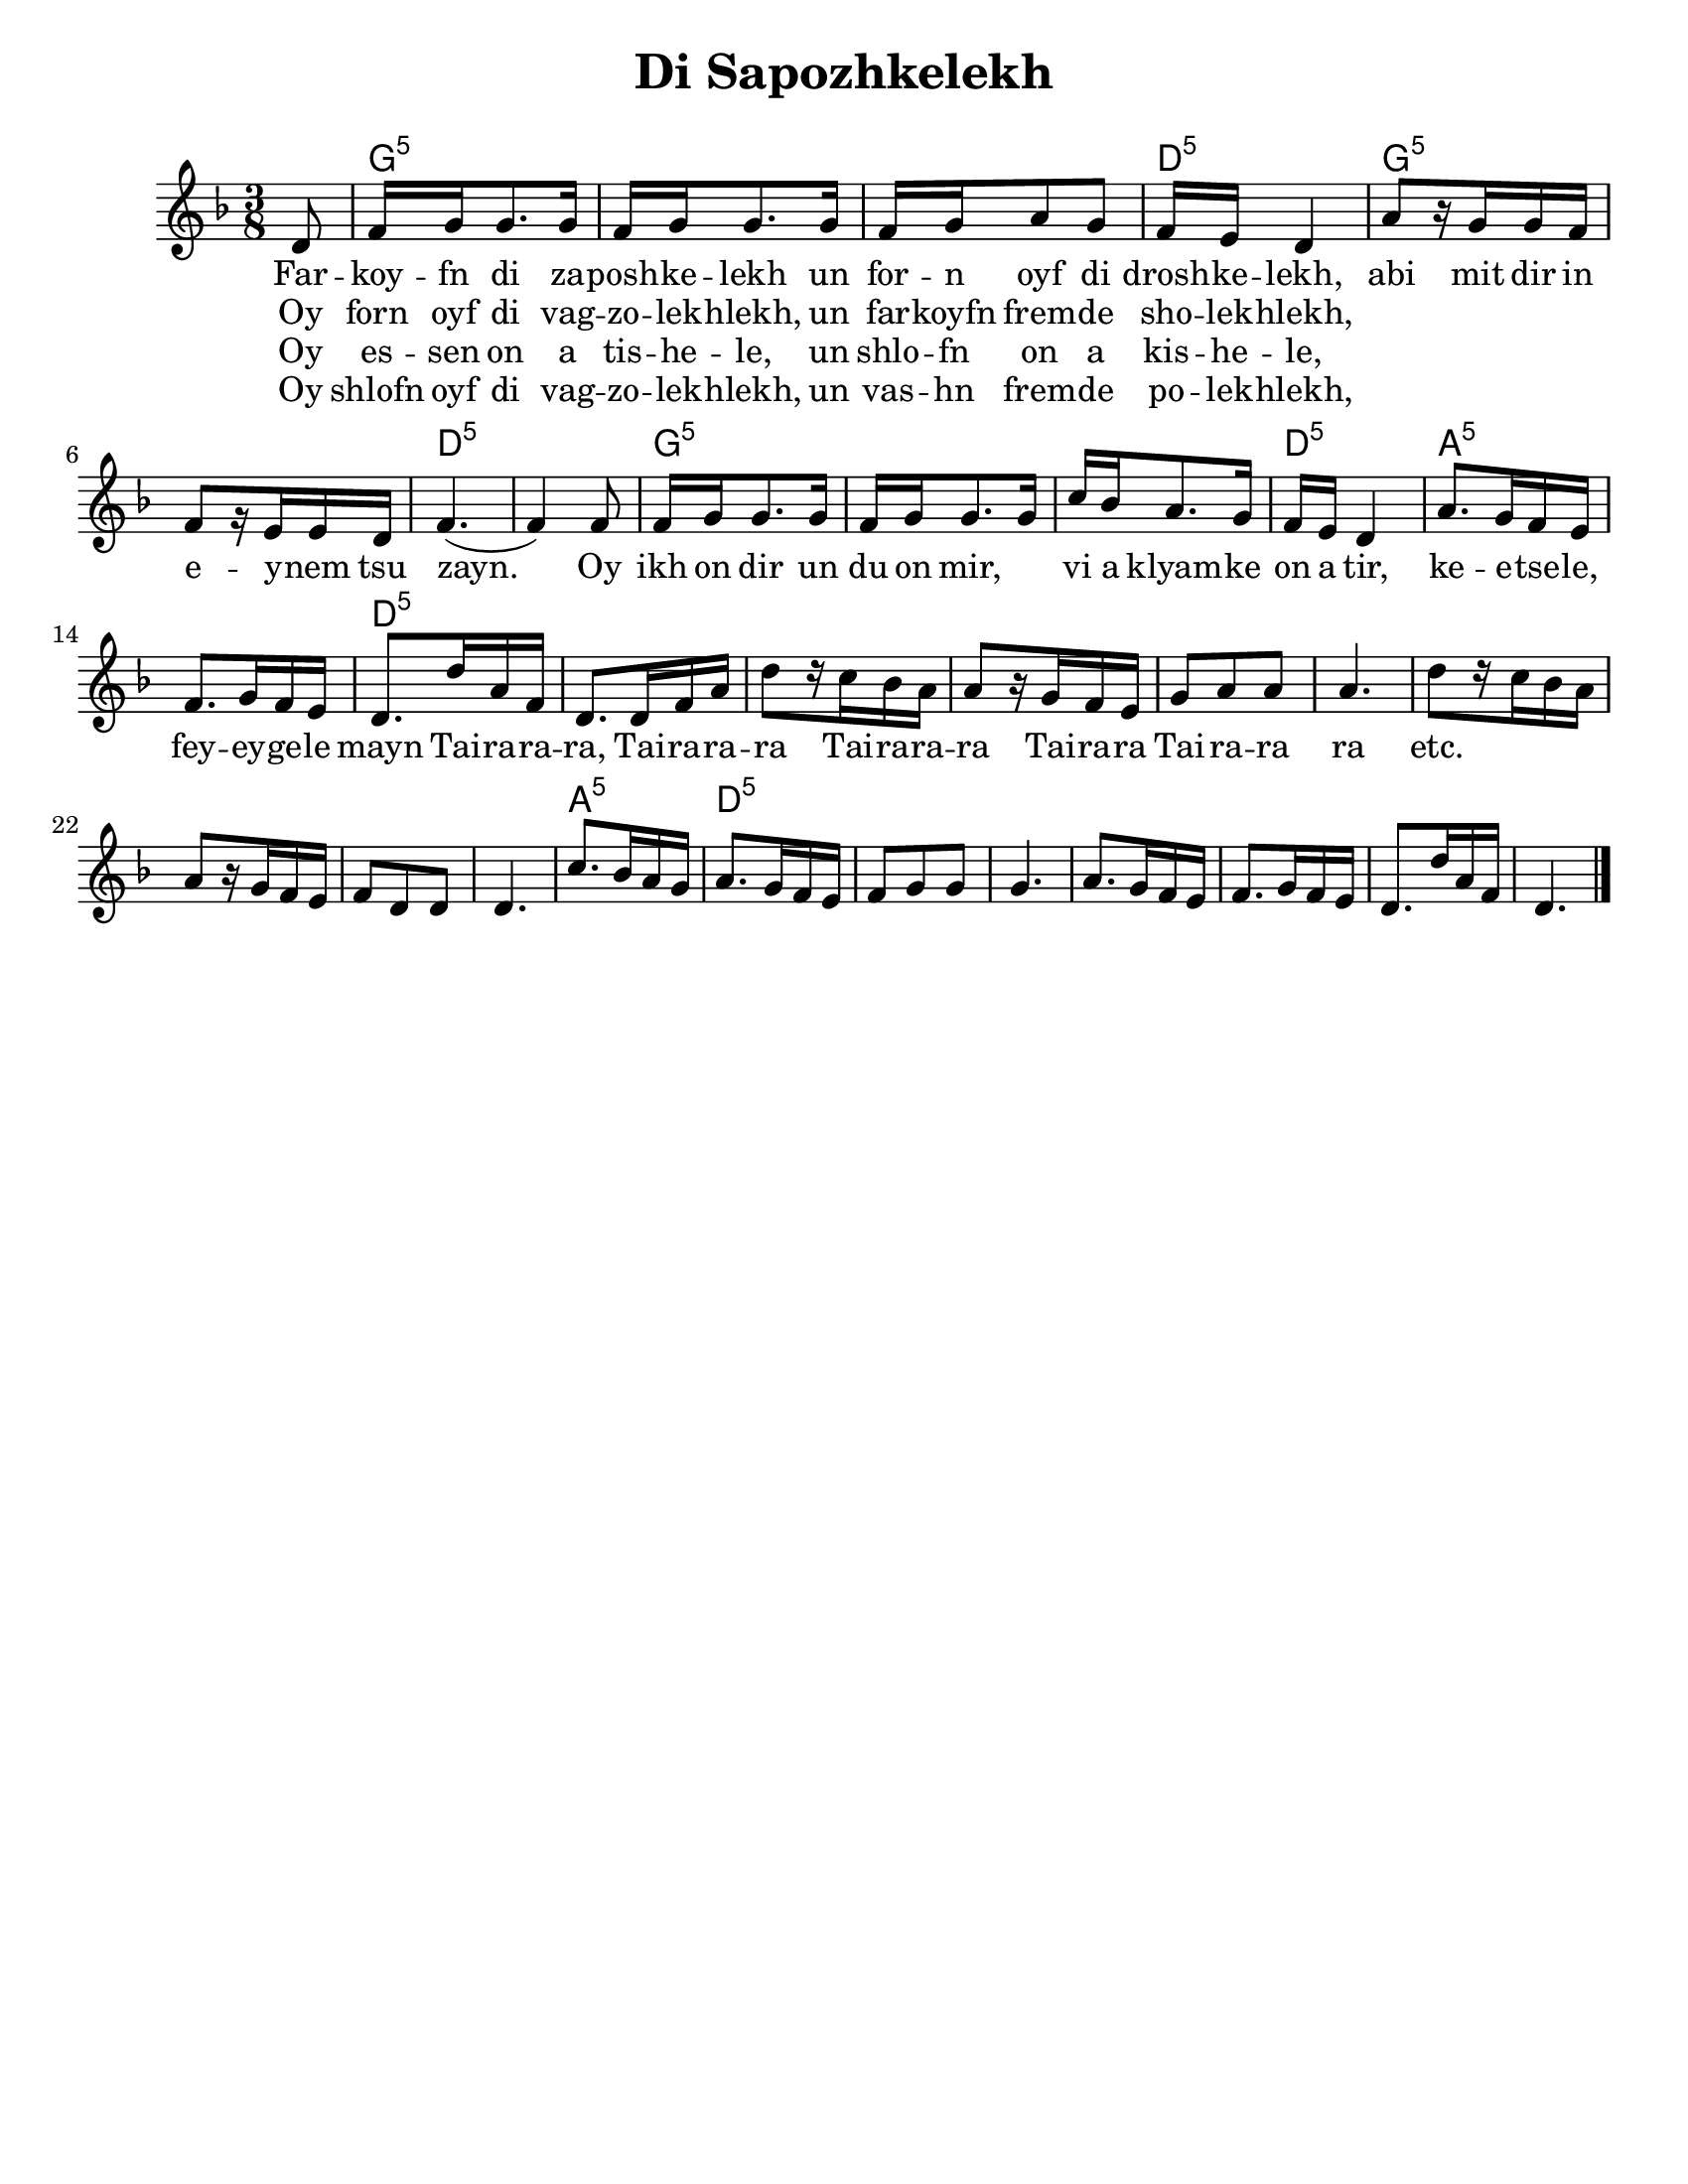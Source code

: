 
\version "2.18.0"
% automatically converted from Di Sapozhkelekh.xml

\paper{
  tagline = ##f
  print-all-headers = ##t
  #(set-paper-size "letter")
}
date = #(strftime "%d-%m-%Y" (localtime (current-time)))

%\markup{ \italic{ " Updated " \date  }  }
melody =  \relative c' {

  \clef "treble" \key d \minor \time 3/8 \partial 8 d8 | % 1

  f16 g16 g8. g16  | % 2
  f16 [ g16 g8. g16 ] | % 3
  f16 [ g16 a8 g8 ] | % 4
  f16 [ e16 ] d4 | % 5
  a'8 [ r16 g16 g16 f16 ] | % 6
  f8 [ r16 e16 e16 d16 ] | % 7
  f4. ( | % 8
  f4 ) f8 | % 9
  f16 [ g16 g8. g16 ] |
  f16 [ g16 g8. g16 ] | % 11
  c16 [ bes16 a8. g16 ] | % 12
  f16 [ e16 ] d4 | % 13
  a'8. [ g16 f16 e16 ] | % 14
  f8. [ g16 f16 e16 ]  | % 15

  d8. [ d'16 a16 f16 ] | % 16
  d8. [ d16 f16 a16 ] | % 17
  d8 [ r16 c16 bes16 a16 ] | % 18
  a8 [ r16 g16 f16 e16 ] | % 19
  g8 [ a8 a8 ]
  a4. | % 21
  d8 [ r16 c16 bes16 a16 ] | % 22
  a8 [ r16 g16 f16 e16 ] | % 23
  f8 [ d8 d8 ] | % 24
  d4. | % 25
  c'8. [ bes16 a16 g16 ] | % 26
  a8. [ g16 f16 e16 ] | % 27
  f8 [ g8 g8 ] | % 28
  g4. | % 29
  a8. [ g16 f16 e16 ] |
  f8. [ g16 f16 e16 ] | % 31
  d8. [ d'16 a16 f16 ] | % 32
  d4. \bar "|."
}

\addlyrics {
  Far -- koy -- fn di za -- posh -- ke -- lekh
  un for -- n oyf di drosh -- ke -- lekh,
  abi mit dir in e -- y -- nem tsu zayn.
  Oy ikh on dir un du on mir, \skip2
  vi a klyam -- ke on a tir,
  ke  -- e  -- tse -- le,
  fey -- ey -- ge -- le mayn

  Tai -- ra -- ra -- ra,
  Tai -- ra -- ra -- ra
  Tai -- ra -- ra -- ra
  Tai -- ra -- ra
  Tai -- ra -- ra ra
  etc.
}

\addlyrics{
  Oy forn oyf di vag -- zo -- lek -- hlekh,
  un far -- koyfn frem -- de sho -- lek -- hlekh,
}
\addlyrics{
}
\addlyrics{
  Oy es -- sen on a tis -- he -- le,
  un shlo -- fn on a kis -- he -- le,
}

\addlyrics{
  Oy shlofn oyf di vag -- zo -- lek -- hlekh,
  un vas -- hn frem -- de po -- lek -- hlekh,
}
harmonies =  \chordmode {

  s8 g16:m5 | % 2
  s16*17 d16:m5 | % 5
  s16*5 g8:m5 | % 6
  s8*5 d4.:m5 | % 8
  s4. g16:m5
  s16*17 d16:m5 | % 13
  s16*5 a8.:m5 | % 14
  s16*9 d8.:m5 | % 16
  s16*57 a8.:m5 | % 26
  s8. d8.:m5 | % 27
}

%{
\markup{
  Farkoyfn di zaposhkelekh un forn oyf di droshkelekh,
  abi mit dir in eynem tsu zayn. Oy ikh on dir un du on mir,
  vi a klyamke on a tir, ketsele feygele mayn.

  Oy forn oyf di vagzolekhlekh, un farkoyfn fremde
  sholekhlekh, abi mit dir in eynem tsu zayn.

  Oy, ikh on dir un du on mir ,vi a klyamke on a tir,
  ketsele feygele mayn.

  Oy ezn on a tishele, un shlofn on a kishele,
  abi mit dir in eynem tsu zayn.

  Oy, ikh on dir un du on mir ,vi a klyamke on a tir,
  ketsele feygele mayn.

  Oy shlofn oyf di vagzolekhlekh un vashn fremde
  polekhlekh, abi mit dir in eynem tsu zayn.

  Oy, ikh on dir un du on mir ,vi a klyamke on a tir,
  ketsele feygele mayn.

}
%}

\score {
  <<
    \new ChordNames {
      \set chordChanges = ##t
      \harmonies
    }
    \new Staff   \melody
  >>
  \header{
    title= "Di Sapozhkelekh"
    subtitle=""
    composer= ""
    instrument =""
    arranger= ""
  }
  \layout{indent = 1.0\cm}
  \midi{
    \tempo 4 = 120
  }
}
